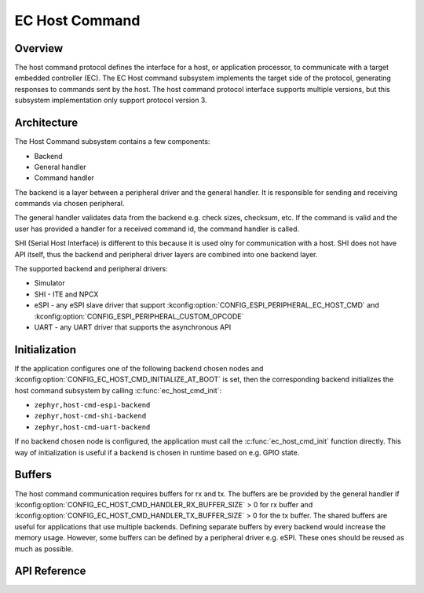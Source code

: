 .. _ec_host_cmd_backend_api:

EC Host Command
###############

Overview
********
The host command protocol defines the interface for a host, or application processor, to
communicate with a target embedded controller (EC). The EC Host command subsystem implements the
target side of the protocol, generating responses to commands sent by the host. The host command
protocol interface supports multiple versions, but this subsystem implementation only support
protocol version 3.

Architecture
************
The Host Command subsystem contains a few components:

* Backend
* General handler
* Command handler

The backend is a layer between a peripheral driver and the general handler. It is responsible for
sending and receiving commands via chosen peripheral.

The general handler validates data from the backend e.g. check sizes, checksum, etc. If the command
is valid and the user has provided a handler for a received command id, the command handler is
called.

.. image:: ec_host_cmd.png
   :align: center

SHI (Serial Host Interface) is different to this because it is used olny for communication with a
host. SHI does not have API itself, thus the backend and peripheral driver layers are combined into
one backend layer.

.. image:: ec_host_cmd_shi.png
   :align: center

The supported backend and peripheral drivers:

* Simulator
* SHI - ITE and NPCX
* eSPI - any eSPI slave driver that support :kconfig:option:`CONFIG_ESPI_PERIPHERAL_EC_HOST_CMD` and
  :kconfig:option:`CONFIG_ESPI_PERIPHERAL_CUSTOM_OPCODE`
* UART - any UART driver that supports the asynchronous API

Initialization
**************

If the application configures one of the following backend chosen nodes and
:kconfig:option:`CONFIG_EC_HOST_CMD_INITIALIZE_AT_BOOT` is set, then the corresponding backend
initializes the host command subsystem by calling :c:func:`ec_host_cmd_init`:

* ``zephyr,host-cmd-espi-backend``
* ``zephyr,host-cmd-shi-backend``
* ``zephyr,host-cmd-uart-backend``

If no backend chosen node is configured, the application must call the :c:func:`ec_host_cmd_init`
function directly. This way of initialization is useful if a backend is chosen in runtime
based on e.g. GPIO state.

Buffers
*******

The host command communication requires buffers for rx and tx. The buffers are be provided by the
general handler if :kconfig:option:`CONFIG_EC_HOST_CMD_HANDLER_RX_BUFFER_SIZE` > 0 for rx buffer and
:kconfig:option:`CONFIG_EC_HOST_CMD_HANDLER_TX_BUFFER_SIZE` > 0 for the tx buffer. The shared
buffers are useful for applications that use multiple backends. Defining separate buffers by every
backend would increase the memory usage. However, some buffers can be defined by a peripheral driver
e.g. eSPI. These ones should be reused as much as possible.

API Reference
*************

.. doxygengroup:: ec_host_cmd_interface
